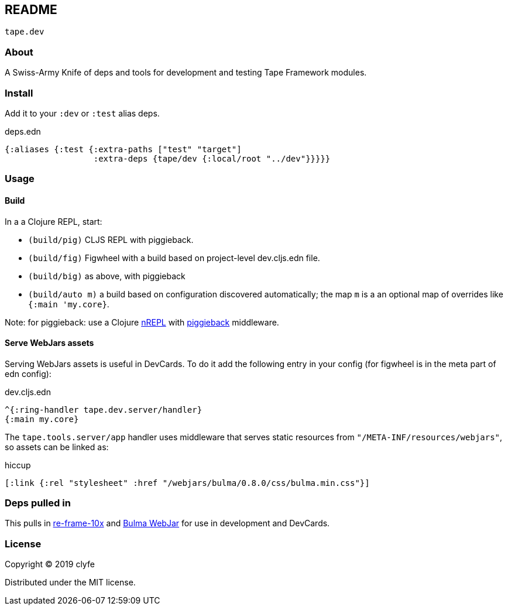 == README

`tape.dev`

=== About

A Swiss-Army Knife of deps and tools for development and testing Tape Framework
modules.

=== Install

Add it to your `:dev` or `:test` alias deps.

.deps.edn
[source,clojure]
----
{:aliases {:test {:extra-paths ["test" "target"]
                  :extra-deps {tape/dev {:local/root "../dev"}}}}}
----

=== Usage

==== Build

In a a Clojure REPL, start:

- `(build/pig)` CLJS REPL with piggieback.
- `(build/fig)` Figwheel with a build based on project-level dev.cljs.edn file.
- `(build/big)` as above, with piggieback
- `(build/auto m)` a build based on configuration discovered automatically;
  the map `m` is a an optional map of overrides like `{:main 'my.core}`.

Note: for piggieback: use a Clojure https://nrepl.org/[nREPL] with
https://github.com/nrepl/piggieback[piggieback] middleware.

==== Serve WebJars assets

Serving WebJars assets is useful in DevCards. To do it add the following entry
in your config (for figwheel is in the meta part of edn config):

.dev.cljs.edn
[source,clojure]
----
^{:ring-handler tape.dev.server/handler}
{:main my.core}
----

The `tape.tools.server/app` handler uses middleware that serves static
resources from `"/META-INF/resources/webjars"`, so assets can be linked as:

.hiccup
[source,clojure]
----
[:link {:rel "stylesheet" :href "/webjars/bulma/0.8.0/css/bulma.min.css"}]
----

=== Deps pulled in

This pulls in https://github.com/day8/re-frame-10x[re-frame-10x] and
https://github.com/jgthms/bulma[Bulma WebJar] for use in development and
DevCards.

=== License

Copyright © 2019 clyfe

Distributed under the MIT license.
